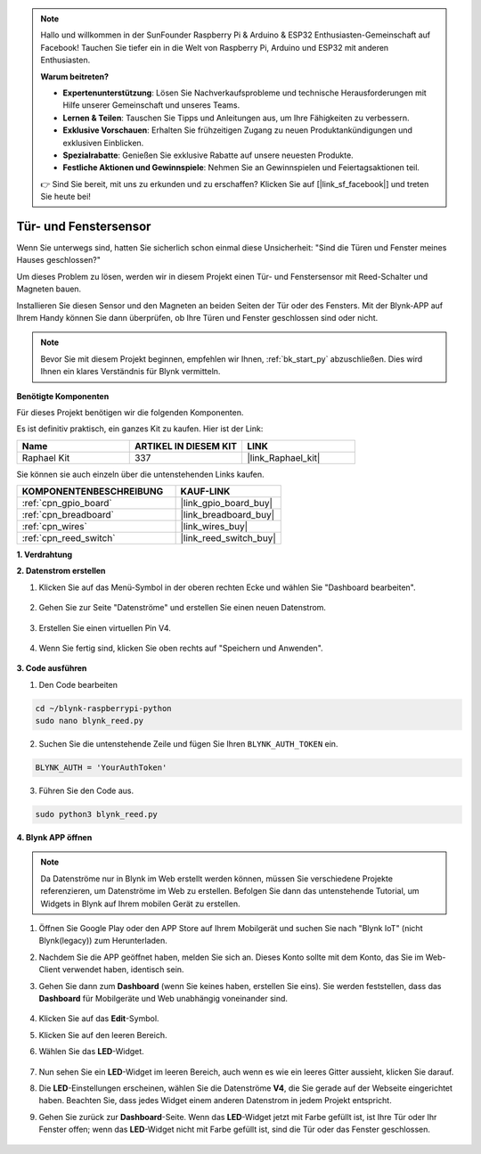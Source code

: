 .. note::

    Hallo und willkommen in der SunFounder Raspberry Pi & Arduino & ESP32 Enthusiasten-Gemeinschaft auf Facebook! Tauchen Sie tiefer ein in die Welt von Raspberry Pi, Arduino und ESP32 mit anderen Enthusiasten.

    **Warum beitreten?**

    - **Expertenunterstützung**: Lösen Sie Nachverkaufsprobleme und technische Herausforderungen mit Hilfe unserer Gemeinschaft und unseres Teams.
    - **Lernen & Teilen**: Tauschen Sie Tipps und Anleitungen aus, um Ihre Fähigkeiten zu verbessern.
    - **Exklusive Vorschauen**: Erhalten Sie frühzeitigen Zugang zu neuen Produktankündigungen und exklusiven Einblicken.
    - **Spezialrabatte**: Genießen Sie exklusive Rabatte auf unsere neuesten Produkte.
    - **Festliche Aktionen und Gewinnspiele**: Nehmen Sie an Gewinnspielen und Feiertagsaktionen teil.

    👉 Sind Sie bereit, mit uns zu erkunden und zu erschaffen? Klicken Sie auf [|link_sf_facebook|] und treten Sie heute bei!

.. _blynk_reed_py:

Tür- und Fenstersensor
======================

Wenn Sie unterwegs sind, hatten Sie sicherlich schon einmal diese Unsicherheit: "Sind die Türen und Fenster meines Hauses geschlossen?"

Um dieses Problem zu lösen, werden wir in diesem Projekt einen Tür- und Fenstersensor mit Reed-Schalter und Magneten bauen.

Installieren Sie diesen Sensor und den Magneten an beiden Seiten der Tür oder des Fensters. Mit der Blynk-APP auf Ihrem Handy können Sie dann überprüfen, ob Ihre Türen und Fenster geschlossen sind oder nicht.

.. note:: Bevor Sie mit diesem Projekt beginnen, empfehlen wir Ihnen, :ref:`bk_start_py` abzuschließen. Dies wird Ihnen ein klares Verständnis für Blynk vermitteln.

**Benötigte Komponenten**

Für dieses Projekt benötigen wir die folgenden Komponenten.

Es ist definitiv praktisch, ein ganzes Kit zu kaufen. Hier ist der Link:

.. list-table::
    :widths: 20 20 20
    :header-rows: 1

    *   - Name	
        - ARTIKEL IN DIESEM KIT
        - LINK
    *   - Raphael Kit
        - 337
        - |link_Raphael_kit|

Sie können sie auch einzeln über die untenstehenden Links kaufen.

.. list-table::
    :widths: 30 20
    :header-rows: 1

    *   - KOMPONENTENBESCHREIBUNG
        - KAUF-LINK

    *   - :ref:`cpn_gpio_board`
        - |link_gpio_board_buy|
    *   - :ref:`cpn_breadboard`
        - |link_breadboard_buy|
    *   - :ref:`cpn_wires`
        - |link_wires_buy|
    *   - :ref:`cpn_reed_switch`
        - |link_reed_switch_buy|



**1. Verdrahtung**

.. image:: img/wiring_blynk_reed.png

**2. Datenstrom erstellen**

1. Klicken Sie auf das Menü-Symbol in der oberen rechten Ecke und wählen Sie "Dashboard bearbeiten".

    .. image:: img/sp220913_180231.png

2. Gehen Sie zur Seite "Datenströme" und erstellen Sie einen neuen Datenstrom.

    .. image:: img/sp220914_165911.png

3. Erstellen Sie einen virtuellen Pin V4.

    .. image:: img/sp220914_170113.png

#. Wenn Sie fertig sind, klicken Sie oben rechts auf "Speichern und Anwenden".

    .. image:: img/sp220913_182300.png

**3. Code ausführen**

1. Den Code bearbeiten

.. raw:: html

   <run></run>

.. code-block:: 

    cd ~/blynk-raspberrypi-python
    sudo nano blynk_reed.py

2. Suchen Sie die untenstehende Zeile und fügen Sie Ihren ``BLYNK_AUTH_TOKEN`` ein.

.. code-block:: python

    BLYNK_AUTH = 'YourAuthToken'

3. Führen Sie den Code aus.

.. raw:: html

   <run></run>

.. code-block:: 

    sudo python3 blynk_reed.py

**4. Blynk APP öffnen**

.. note::

    Da Datenströme nur in Blynk im Web erstellt werden können, müssen Sie verschiedene Projekte referenzieren, um Datenströme im Web zu erstellen. Befolgen Sie dann das untenstehende Tutorial, um Widgets in Blynk auf Ihrem mobilen Gerät zu erstellen.

#. Öffnen Sie Google Play oder den APP Store auf Ihrem Mobilgerät und suchen Sie nach "Blynk IoT" (nicht Blynk(legacy)) zum Herunterladen.
#. Nachdem Sie die APP geöffnet haben, melden Sie sich an. Dieses Konto sollte mit dem Konto, das Sie im Web-Client verwendet haben, identisch sein.
#. Gehen Sie dann zum **Dashboard** (wenn Sie keines haben, erstellen Sie eins). Sie werden feststellen, dass das **Dashboard** für Mobilgeräte und Web unabhängig voneinander sind.

    .. image:: img/APP_1.jpg

#. Klicken Sie auf das **Edit**-Symbol.
#. Klicken Sie auf den leeren Bereich.
#. Wählen Sie das **LED**-Widget.

    .. image:: img/APP_2.jpg      

#. Nun sehen Sie ein **LED**-Widget im leeren Bereich, auch wenn es wie ein leeres Gitter aussieht, klicken Sie darauf.
#. Die **LED**-Einstellungen erscheinen, wählen Sie die Datenströme **V4**, die Sie gerade auf der Webseite eingerichtet haben. Beachten Sie, dass jedes Widget einem anderen Datenstrom in jedem Projekt entspricht.
#. Gehen Sie zurück zur **Dashboard**-Seite. Wenn das **LED**-Widget jetzt mit Farbe gefüllt ist, ist Ihre Tür oder Ihr Fenster offen; wenn das **LED**-Widget nicht mit Farbe gefüllt ist, sind die Tür oder das Fenster geschlossen.

    .. image:: img/APP_3.jpg

